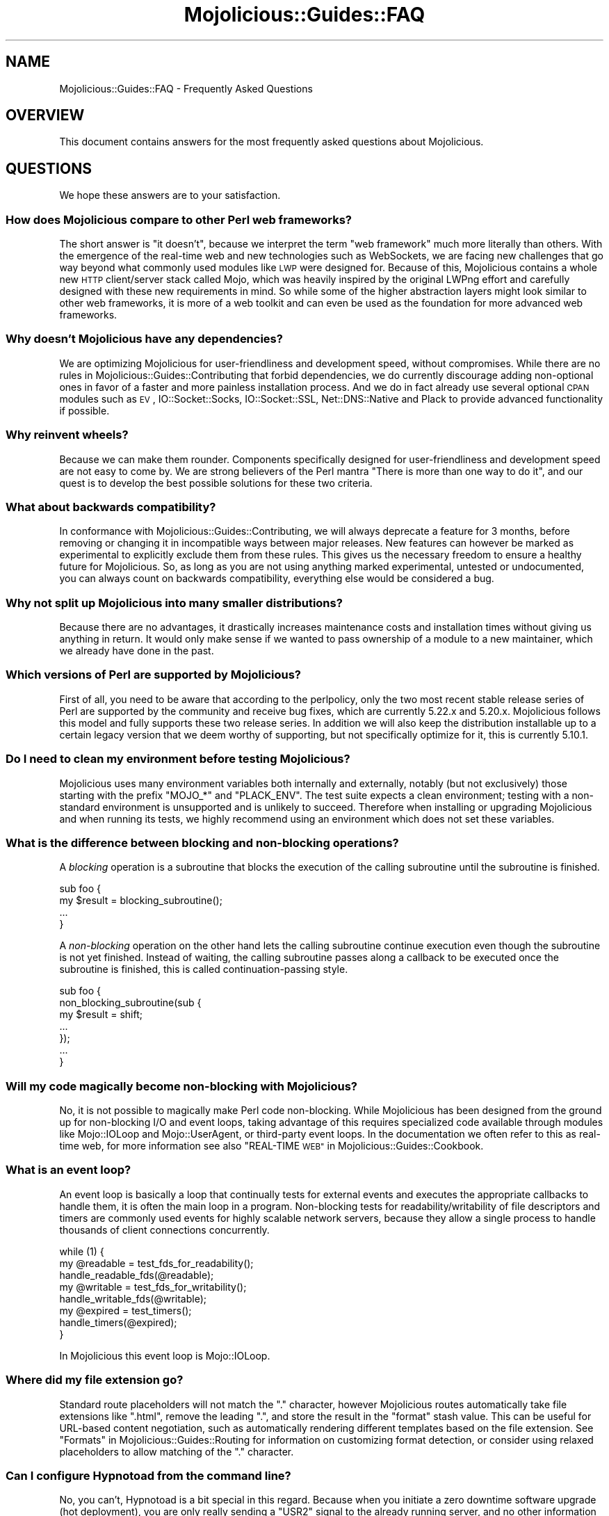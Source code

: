 .\" Automatically generated by Pod::Man 2.27 (Pod::Simple 3.28)
.\"
.\" Standard preamble:
.\" ========================================================================
.de Sp \" Vertical space (when we can't use .PP)
.if t .sp .5v
.if n .sp
..
.de Vb \" Begin verbatim text
.ft CW
.nf
.ne \\$1
..
.de Ve \" End verbatim text
.ft R
.fi
..
.\" Set up some character translations and predefined strings.  \*(-- will
.\" give an unbreakable dash, \*(PI will give pi, \*(L" will give a left
.\" double quote, and \*(R" will give a right double quote.  \*(C+ will
.\" give a nicer C++.  Capital omega is used to do unbreakable dashes and
.\" therefore won't be available.  \*(C` and \*(C' expand to `' in nroff,
.\" nothing in troff, for use with C<>.
.tr \(*W-
.ds C+ C\v'-.1v'\h'-1p'\s-2+\h'-1p'+\s0\v'.1v'\h'-1p'
.ie n \{\
.    ds -- \(*W-
.    ds PI pi
.    if (\n(.H=4u)&(1m=24u) .ds -- \(*W\h'-12u'\(*W\h'-12u'-\" diablo 10 pitch
.    if (\n(.H=4u)&(1m=20u) .ds -- \(*W\h'-12u'\(*W\h'-8u'-\"  diablo 12 pitch
.    ds L" ""
.    ds R" ""
.    ds C` ""
.    ds C' ""
'br\}
.el\{\
.    ds -- \|\(em\|
.    ds PI \(*p
.    ds L" ``
.    ds R" ''
.    ds C`
.    ds C'
'br\}
.\"
.\" Escape single quotes in literal strings from groff's Unicode transform.
.ie \n(.g .ds Aq \(aq
.el       .ds Aq '
.\"
.\" If the F register is turned on, we'll generate index entries on stderr for
.\" titles (.TH), headers (.SH), subsections (.SS), items (.Ip), and index
.\" entries marked with X<> in POD.  Of course, you'll have to process the
.\" output yourself in some meaningful fashion.
.\"
.\" Avoid warning from groff about undefined register 'F'.
.de IX
..
.nr rF 0
.if \n(.g .if rF .nr rF 1
.if (\n(rF:(\n(.g==0)) \{
.    if \nF \{
.        de IX
.        tm Index:\\$1\t\\n%\t"\\$2"
..
.        if !\nF==2 \{
.            nr % 0
.            nr F 2
.        \}
.    \}
.\}
.rr rF
.\" ========================================================================
.\"
.IX Title "Mojolicious::Guides::FAQ 3"
.TH Mojolicious::Guides::FAQ 3 "2021-07-29" "perl v5.16.3" "User Contributed Perl Documentation"
.\" For nroff, turn off justification.  Always turn off hyphenation; it makes
.\" way too many mistakes in technical documents.
.if n .ad l
.nh
.SH "NAME"
Mojolicious::Guides::FAQ \- Frequently Asked Questions
.SH "OVERVIEW"
.IX Header "OVERVIEW"
This document contains answers for the most frequently asked questions about
Mojolicious.
.SH "QUESTIONS"
.IX Header "QUESTIONS"
We hope these answers are to your satisfaction.
.SS "How does Mojolicious compare to other Perl web frameworks?"
.IX Subsection "How does Mojolicious compare to other Perl web frameworks?"
The short answer is \*(L"it doesn't\*(R", because we interpret the term \*(L"web framework\*(R"
much more literally than others. With the emergence of the real-time web and
new technologies such as WebSockets, we are facing new challenges that go way
beyond what commonly used modules like \s-1LWP\s0 were designed for. Because of
this, Mojolicious contains a whole new \s-1HTTP\s0 client/server stack called
Mojo, which was heavily inspired by the original LWPng effort and carefully
designed with these new requirements in mind. So while some of the higher
abstraction layers might look similar to other web frameworks, it is more of a
web toolkit and can even be used as the foundation for more advanced web
frameworks.
.SS "Why doesn't Mojolicious have any dependencies?"
.IX Subsection "Why doesn't Mojolicious have any dependencies?"
We are optimizing Mojolicious for user-friendliness and development speed,
without compromises. While there are no rules in
Mojolicious::Guides::Contributing that forbid dependencies, we do currently
discourage adding non-optional ones in favor of a faster and more painless
installation process. And we do in fact already use several optional \s-1CPAN\s0
modules such as \s-1EV\s0, IO::Socket::Socks, IO::Socket::SSL,
Net::DNS::Native and Plack to provide advanced functionality if possible.
.SS "Why reinvent wheels?"
.IX Subsection "Why reinvent wheels?"
Because we can make them rounder. Components specifically designed for
user-friendliness and development speed are not easy to come by. We are strong
believers of the Perl mantra \*(L"There is more than one way to do it\*(R", and our
quest is to develop the best possible solutions for these two criteria.
.SS "What about backwards compatibility?"
.IX Subsection "What about backwards compatibility?"
In conformance with Mojolicious::Guides::Contributing, we will always
deprecate a feature for 3 months, before removing or changing it in
incompatible ways between major releases. New features can however be marked as
experimental to explicitly exclude them from these rules. This gives us the
necessary freedom to ensure a healthy future for Mojolicious. So, as long as
you are not using anything marked experimental, untested or undocumented, you
can always count on backwards compatibility, everything else would be
considered a bug.
.SS "Why not split up Mojolicious into many smaller distributions?"
.IX Subsection "Why not split up Mojolicious into many smaller distributions?"
Because there are no advantages, it drastically increases maintenance costs and
installation times without giving us anything in return. It would only make
sense if we wanted to pass ownership of a module to a new maintainer, which we
already have done in the past.
.SS "Which versions of Perl are supported by Mojolicious?"
.IX Subsection "Which versions of Perl are supported by Mojolicious?"
First of all, you need to be aware that according to the perlpolicy, only
the two most recent stable release series of Perl are supported by the
community and receive bug fixes, which are currently 5.22.x and 5.20.x.
Mojolicious follows this model and fully supports these two release series.
In addition we will also keep the distribution installable up to a certain
legacy version that we deem worthy of supporting, but not specifically optimize
for it, this is currently 5.10.1.
.SS "Do I need to clean my environment before testing Mojolicious?"
.IX Subsection "Do I need to clean my environment before testing Mojolicious?"
Mojolicious uses many environment variables both internally and externally,
notably (but not exclusively) those starting with the prefix \f(CW\*(C`MOJO_*\*(C'\fR and
\&\f(CW\*(C`PLACK_ENV\*(C'\fR. The test suite expects a clean environment; testing with a
non-standard environment is unsupported and is unlikely to succeed. Therefore
when installing or upgrading Mojolicious and when running its tests, we
highly recommend using an environment which does not set these variables.
.SS "What is the difference between blocking and non-blocking operations?"
.IX Subsection "What is the difference between blocking and non-blocking operations?"
A \fIblocking\fR operation is a subroutine that blocks the execution of the
calling subroutine until the subroutine is finished.
.PP
.Vb 4
\&  sub foo {
\&    my $result = blocking_subroutine();
\&    ...
\&  }
.Ve
.PP
A \fInon-blocking\fR operation on the other hand lets the calling subroutine
continue execution even though the subroutine is not yet finished. Instead of
waiting, the calling subroutine passes along a callback to be executed once the
subroutine is finished, this is called continuation-passing style.
.PP
.Vb 7
\&  sub foo {
\&    non_blocking_subroutine(sub {
\&      my $result = shift;
\&      ...
\&    });
\&    ...
\&  }
.Ve
.SS "Will my code magically become non-blocking with Mojolicious?"
.IX Subsection "Will my code magically become non-blocking with Mojolicious?"
No, it is not possible to magically make Perl code non-blocking. While
Mojolicious has been designed from the ground up for non-blocking I/O and
event loops, taking advantage of this requires specialized code available
through modules like Mojo::IOLoop and Mojo::UserAgent, or third-party
event loops. In the documentation we often refer to this as real-time web, for
more information see also \*(L"REAL-TIME \s-1WEB\*(R"\s0 in Mojolicious::Guides::Cookbook.
.SS "What is an event loop?"
.IX Subsection "What is an event loop?"
An event loop is basically a loop that continually tests for external events
and executes the appropriate callbacks to handle them, it is often the main
loop in a program. Non-blocking tests for readability/writability of file
descriptors and timers are commonly used events for highly scalable network
servers, because they allow a single process to handle thousands of client
connections concurrently.
.PP
.Vb 3
\&  while (1) {
\&    my @readable = test_fds_for_readability();
\&    handle_readable_fds(@readable);
\&
\&    my @writable = test_fds_for_writability();
\&    handle_writable_fds(@writable);
\&
\&    my @expired = test_timers();
\&    handle_timers(@expired);
\&  }
.Ve
.PP
In Mojolicious this event loop is Mojo::IOLoop.
.SS "Where did my file extension go?"
.IX Subsection "Where did my file extension go?"
Standard route placeholders will not match the \f(CW\*(C`.\*(C'\fR character, however
Mojolicious routes automatically take file extensions like \f(CW\*(C`.html\*(C'\fR, remove
the leading \f(CW\*(C`.\*(C'\fR, and store the result in the \f(CW\*(C`format\*(C'\fR stash value. This can
be useful for URL-based content negotiation, such as automatically rendering
different templates based on the file extension. See
\&\*(L"Formats\*(R" in Mojolicious::Guides::Routing for information on customizing format
detection, or consider using
relaxed placeholders to
allow matching of the \f(CW\*(C`.\*(C'\fR character.
.SS "Can I configure Hypnotoad from the command line?"
.IX Subsection "Can I configure Hypnotoad from the command line?"
No, you can't, Hypnotoad is a bit special in this regard. Because when you
initiate a zero downtime software upgrade (hot deployment), you are only really
sending a \f(CW\*(C`USR2\*(C'\fR signal to the already running server, and no other information
can be passed along. What you can do instead, is to use a
Mojolicious::Plugin::Config or Mojolicious::Plugin::JSONConfig
configuration file.
.PP
.Vb 7
\&  # myapp.conf
\&  {
\&    hypnotoad => {
\&      listen  => [\*(Aqhttp://*:8080\*(Aq],
\&      workers => 10
\&    }
\&  };
.Ve
.PP
Or if you don't actually need zero downtime software upgrades, just use
Mojolicious::Command::prefork instead, which is otherwise almost identical to
Hypnotoad.
.PP
.Vb 1
\&  $ ./myapp.pl prefork \-m production \-l http://*:8080 \-w 10
.Ve
.ie n .SS "What does the error ""Maximum message size exceeded"" mean?"
.el .SS "What does the error ``Maximum message size exceeded'' mean?"
.IX Subsection "What does the error Maximum message size exceeded mean?"
To protect your applications from excessively large requests and responses, our
\&\s-1HTTP\s0 parser has a cap after which it will automatically stop accepting new
data, and in most cases force the connection to be closed. The limit is 16MB by
default, you can use the attribute \*(L"max_message_size\*(R" in Mojo::Message or
\&\f(CW\*(C`MOJO_MAX_MESSAGE_SIZE\*(C'\fR environment variable to change this value.
.ie n .SS "What does the error ""Maximum start-line size exceeded"" mean?"
.el .SS "What does the error ``Maximum start-line size exceeded'' mean?"
.IX Subsection "What does the error Maximum start-line size exceeded mean?"
This is a very similar protection mechanism to the one described in the
previous answer, but a little more specific. It limits the maximum length of
the start-line for \s-1HTTP\s0 requests and responses. The limit is 8KB by default,
you can use the attribute \*(L"max_line_size\*(R" in Mojo::Message or
\&\f(CW\*(C`MOJO_MAX_LINE_SIZE\*(C'\fR environment variable to change this value.
.ie n .SS "What does the error ""Maximum header size exceeded"" mean?"
.el .SS "What does the error ``Maximum header size exceeded'' mean?"
.IX Subsection "What does the error Maximum header size exceeded mean?"
Almost the same as the previous answer, but this protection mechanism limits
the number and maximum length of \s-1HTTP\s0 request and response headers. The limits
are 100 headers with 8KB each by default, you can use the attributes
\&\*(L"max_lines\*(R" in Mojo::Headers and \*(L"max_line_size\*(R" in Mojo::Headers or the
\&\f(CW\*(C`MOJO_MAX_LINES\*(C'\fR and \f(CW\*(C`MOJO_MAX_LINE_SIZE\*(C'\fR environment variables to change
these values.
.ie n .SS "What does the error ""Maximum buffer size exceeded"" mean?"
.el .SS "What does the error ``Maximum buffer size exceeded'' mean?"
.IX Subsection "What does the error Maximum buffer size exceeded mean?"
This protection mechanism limits how much content the \s-1HTTP\s0 parser is allowed to
buffer when parsing chunked, compressed and multipart messages. The limit is
around 256KB by default, you can use the attribute
\&\*(L"max_buffer_size\*(R" in Mojo::Content or \f(CW\*(C`MOJO_MAX_BUFFER_SIZE\*(C'\fR environment
variable to change this value.
.ie n .SS "What does the error ""\s-1EV\s0 does not work with ithreads"" mean?"
.el .SS "What does the error ``\s-1EV\s0 does not work with ithreads'' mean?"
.IX Subsection "What does the error EV does not work with ithreads mean?"
The Mojolicious user agent and web servers are based on an event loop that
supports multiple reactor backends. One of these backends is \s-1EV\s0, it is very
fast and will be automatically used if possible. On Windows however, the
\&\f(CW\*(C`ithreads\*(C'\fR\-based \f(CW\*(C`fork()\*(C'\fR emulation can interfere with it, and you may have to
use the \f(CW\*(C`MOJO_REACTOR\*(C'\fR environment variable to enforce a more portable one.
.PP
.Vb 1
\&  MOJO_REACTOR=Mojo::Reactor::Poll
.Ve
.ie n .SS "What does ""Your secret passphrase needs to be changed"" mean?"
.el .SS "What does ``Your secret passphrase needs to be changed'' mean?"
.IX Subsection "What does Your secret passphrase needs to be changed mean?"
Mojolicious uses secret passphrases for security features such as signed
cookies. It defaults to using \*(L"moniker\*(R" in Mojolicious, which is not very
secure, so we added this log message as a reminder. You can change the
passphrase with the attribute \*(L"secrets\*(R" in Mojolicious. Since some plugins also
depend on it, you should try changing it as early as possible in your
application.
.PP
.Vb 1
\&  $app\->secrets([\*(AqMy very secret passphrase.\*(Aq]);
.Ve
.ie n .SS "What does ""Nothing has been rendered, expecting delayed response"" mean?"
.el .SS "What does ``Nothing has been rendered, expecting delayed response'' mean?"
.IX Subsection "What does Nothing has been rendered, expecting delayed response mean?"
Mojolicious has been designed from the ground up for non-blocking I/O and
event loops. So when a new request comes in and no response is generated right
away, it will assume that this was intentional and return control to the web
server, which can then handle other requests while waiting for events such as
timers to finally generate a response.
.ie n .SS "What does ""Inactivity timeout"" mean?"
.el .SS "What does ``Inactivity timeout'' mean?"
.IX Subsection "What does Inactivity timeout mean?"
To protect your applications from denial-of-service attacks, all connections
have an inactivity timeout which limits how long a connection may be inactive
before being closed automatically. It defaults to \f(CW20\fR seconds for the user
agent and \f(CW15\fR seconds for all built-in web servers, and can be changed with
the attributes \*(L"inactivity_timeout\*(R" in Mojo::UserAgent and
\&\*(L"inactivity_timeout\*(R" in Mojo::Server::Daemon or the \f(CW\*(C`MOJO_INACTIVITY_TIMEOUT\*(C'\fR
environment variable. In Mojolicious applications you can also use the helper
\&\*(L"inactivity_timeout\*(R" in Mojolicious::Plugin::DefaultHelpers to change it on
demand for each connection individually. This timeout always applies, so you
might have to tweak it for applications that take a long time to process a
request.
.ie n .SS "What does ""Premature connection close"" mean?"
.el .SS "What does ``Premature connection close'' mean?"
.IX Subsection "What does Premature connection close mean?"
This error message is often related to the one above, and means that the web
server closed the connection before the user agent could receive the whole
response or that the user agent got destroyed, which forces all connections to
be closed immediately.
.ie n .SS "What does ""Worker 31842 has no heartbeat, restarting"" mean?"
.el .SS "What does ``Worker 31842 has no heartbeat, restarting'' mean?"
.IX Subsection "What does Worker 31842 has no heartbeat, restarting mean?"
As long as they are accepting new connections, worker processes of all built-in
preforking web servers send heartbeat messages to the manager process at
regular intervals, to signal that they are still responsive. A blocking
operation such as an infinite loop in your application can prevent this, and
will force the affected worker to be restarted after a timeout. This timeout
defaults to \f(CW20\fR seconds and can be extended with the attribute
\&\*(L"heartbeat_timeout\*(R" in Mojo::Server::Prefork if your application requires it.
.SH "MORE"
.IX Header "MORE"
You can continue with Mojolicious::Guides now or take a look at the
Mojolicious wiki <http://github.com/kraih/mojo/wiki>, which contains a lot
more documentation and examples by many different authors.
.SH "SUPPORT"
.IX Header "SUPPORT"
If you have any questions the documentation might not yet answer, don't
hesitate to ask on the
mailing-list <http://groups.google.com/group/mojolicious> or the official \s-1IRC\s0
channel \f(CW\*(C`#mojo\*(C'\fR on \f(CW\*(C`irc.perl.org\*(C'\fR.
